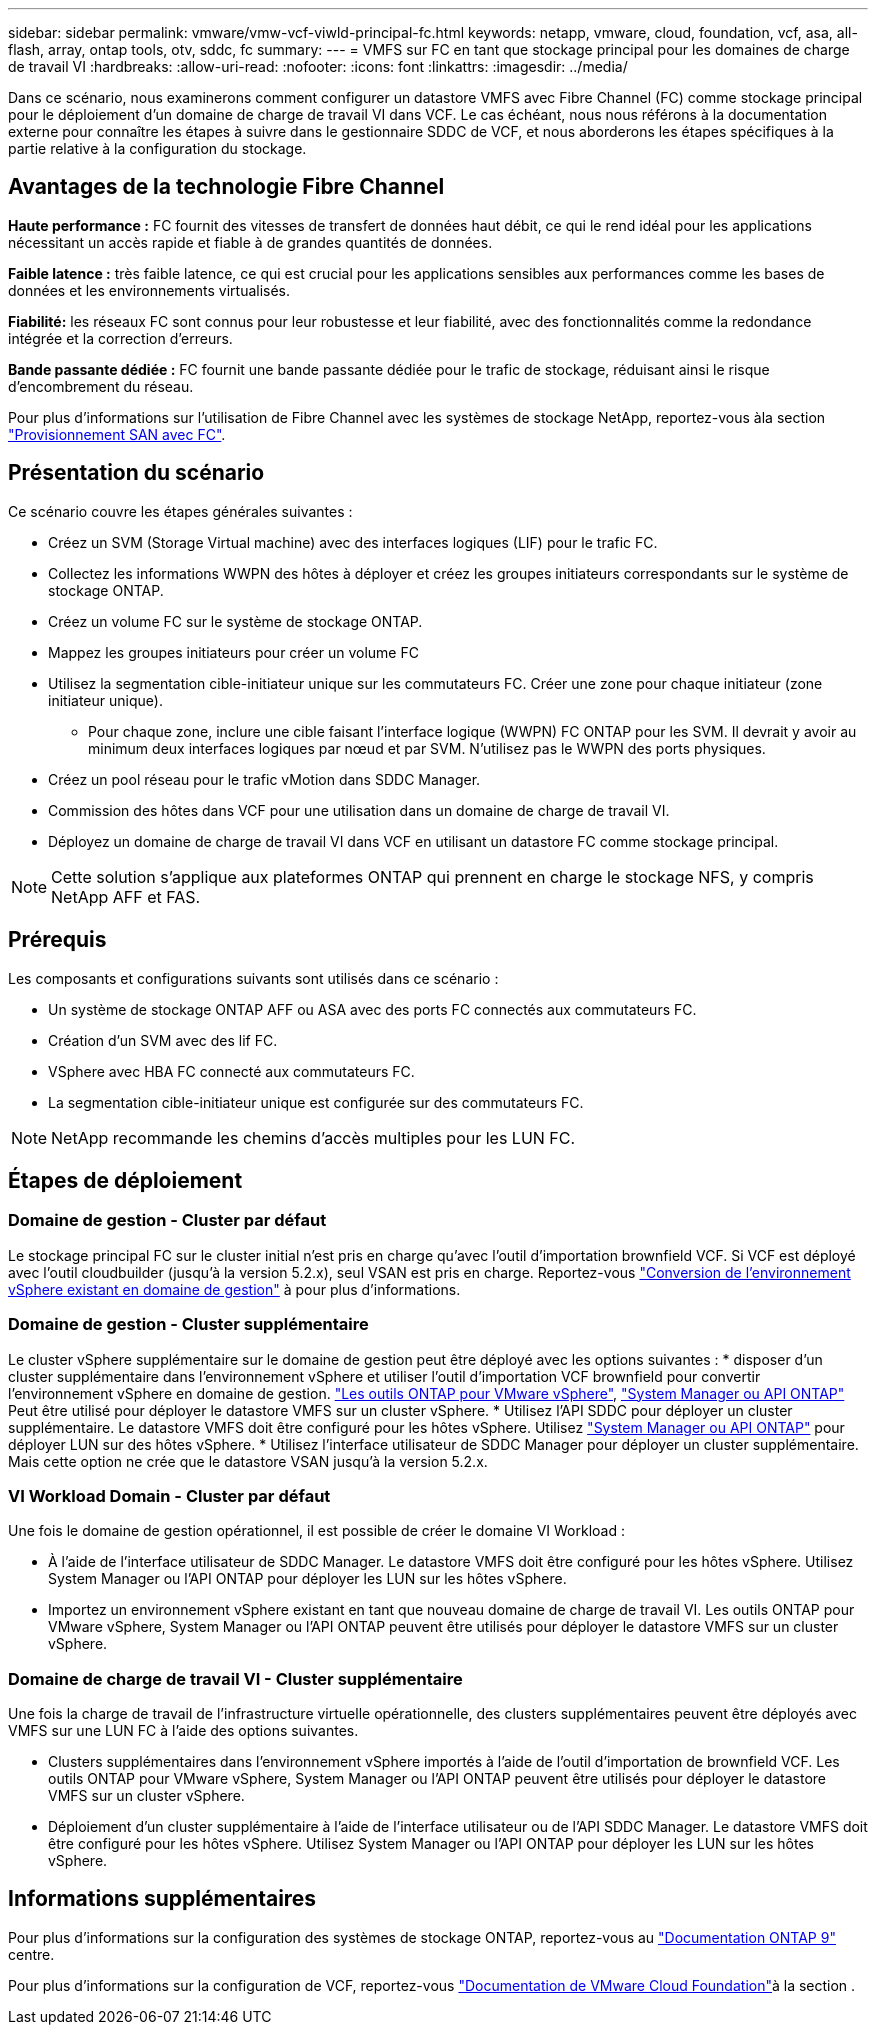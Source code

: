 ---
sidebar: sidebar 
permalink: vmware/vmw-vcf-viwld-principal-fc.html 
keywords: netapp, vmware, cloud, foundation, vcf, asa, all-flash, array, ontap tools, otv, sddc, fc 
summary:  
---
= VMFS sur FC en tant que stockage principal pour les domaines de charge de travail VI
:hardbreaks:
:allow-uri-read: 
:nofooter: 
:icons: font
:linkattrs: 
:imagesdir: ../media/


[role="lead"]
Dans ce scénario, nous examinerons comment configurer un datastore VMFS avec Fibre Channel (FC) comme stockage principal pour le déploiement d'un domaine de charge de travail VI dans VCF. Le cas échéant, nous nous référons à la documentation externe pour connaître les étapes à suivre dans le gestionnaire SDDC de VCF, et nous aborderons les étapes spécifiques à la partie relative à la configuration du stockage.



== Avantages de la technologie Fibre Channel

*Haute performance :* FC fournit des vitesses de transfert de données haut débit, ce qui le rend idéal pour les applications nécessitant un accès rapide et fiable à de grandes quantités de données.

*Faible latence :* très faible latence, ce qui est crucial pour les applications sensibles aux performances comme les bases de données et les environnements virtualisés.

*Fiabilité:* les réseaux FC sont connus pour leur robustesse et leur fiabilité, avec des fonctionnalités comme la redondance intégrée et la correction d'erreurs.

*Bande passante dédiée :* FC fournit une bande passante dédiée pour le trafic de stockage, réduisant ainsi le risque d'encombrement du réseau.

Pour plus d'informations sur l'utilisation de Fibre Channel avec les systèmes de stockage NetApp, reportez-vous àla section https://docs.netapp.com/us-en/ontap/san-admin/san-provisioning-fc-concept.html["Provisionnement SAN avec FC"].



== Présentation du scénario

Ce scénario couvre les étapes générales suivantes :

* Créez un SVM (Storage Virtual machine) avec des interfaces logiques (LIF) pour le trafic FC.
* Collectez les informations WWPN des hôtes à déployer et créez les groupes initiateurs correspondants sur le système de stockage ONTAP.
* Créez un volume FC sur le système de stockage ONTAP.
* Mappez les groupes initiateurs pour créer un volume FC
* Utilisez la segmentation cible-initiateur unique sur les commutateurs FC. Créer une zone pour chaque initiateur (zone initiateur unique).
+
** Pour chaque zone, inclure une cible faisant l'interface logique (WWPN) FC ONTAP pour les SVM. Il devrait y avoir au minimum deux interfaces logiques par nœud et par SVM. N'utilisez pas le WWPN des ports physiques.


* Créez un pool réseau pour le trafic vMotion dans SDDC Manager.
* Commission des hôtes dans VCF pour une utilisation dans un domaine de charge de travail VI.
* Déployez un domaine de charge de travail VI dans VCF en utilisant un datastore FC comme stockage principal.



NOTE: Cette solution s'applique aux plateformes ONTAP qui prennent en charge le stockage NFS, y compris NetApp AFF et FAS.



== Prérequis

Les composants et configurations suivants sont utilisés dans ce scénario :

* Un système de stockage ONTAP AFF ou ASA avec des ports FC connectés aux commutateurs FC.
* Création d'un SVM avec des lif FC.
* VSphere avec HBA FC connecté aux commutateurs FC.
* La segmentation cible-initiateur unique est configurée sur des commutateurs FC.



NOTE: NetApp recommande les chemins d'accès multiples pour les LUN FC.



== Étapes de déploiement



=== Domaine de gestion - Cluster par défaut

Le stockage principal FC sur le cluster initial n'est pris en charge qu'avec l'outil d'importation brownfield VCF. Si VCF est déployé avec l'outil cloudbuilder (jusqu'à la version 5.2.x), seul VSAN est pris en charge. Reportez-vous https://techdocs.broadcom.com/us/en/vmware-cis/vcf/vcf-5-2-and-earlier/5-2/map-for-administering-vcf-5-2/importing-existing-vsphere-environments-admin/convert-or-import-a-vsphere-environment-into-vmware-cloud-foundation-admin.html["Conversion de l'environnement vSphere existant en domaine de gestion"] à pour plus d'informations.



=== Domaine de gestion - Cluster supplémentaire

Le cluster vSphere supplémentaire sur le domaine de gestion peut être déployé avec les options suivantes : * disposer d'un cluster supplémentaire dans l'environnement vSphere et utiliser l'outil d'importation VCF brownfield pour convertir l'environnement vSphere en domaine de gestion. https://docs.netapp.com/us-en/ontap-tools-vmware-vsphere-10/configure/create-vvols-datastore.html["Les outils ONTAP pour VMware vSphere"], https://docs.netapp.com/us-en/ontap/san-admin/provision-storage.html["System Manager ou API ONTAP"] Peut être utilisé pour déployer le datastore VMFS sur un cluster vSphere. * Utilisez l'API SDDC pour déployer un cluster supplémentaire. Le datastore VMFS doit être configuré pour les hôtes vSphere. Utilisez https://docs.netapp.com/us-en/ontap/san-admin/provision-storage.html["System Manager ou API ONTAP"] pour déployer LUN sur des hôtes vSphere. * Utilisez l'interface utilisateur de SDDC Manager pour déployer un cluster supplémentaire. Mais cette option ne crée que le datastore VSAN jusqu'à la version 5.2.x.



=== VI Workload Domain - Cluster par défaut

Une fois le domaine de gestion opérationnel, il est possible de créer le domaine VI Workload :

* À l'aide de l'interface utilisateur de SDDC Manager. Le datastore VMFS doit être configuré pour les hôtes vSphere. Utilisez System Manager ou l'API ONTAP pour déployer les LUN sur les hôtes vSphere.
* Importez un environnement vSphere existant en tant que nouveau domaine de charge de travail VI. Les outils ONTAP pour VMware vSphere, System Manager ou l'API ONTAP peuvent être utilisés pour déployer le datastore VMFS sur un cluster vSphere.




=== Domaine de charge de travail VI - Cluster supplémentaire

Une fois la charge de travail de l'infrastructure virtuelle opérationnelle, des clusters supplémentaires peuvent être déployés avec VMFS sur une LUN FC à l'aide des options suivantes.

* Clusters supplémentaires dans l'environnement vSphere importés à l'aide de l'outil d'importation de brownfield VCF. Les outils ONTAP pour VMware vSphere, System Manager ou l'API ONTAP peuvent être utilisés pour déployer le datastore VMFS sur un cluster vSphere.
* Déploiement d'un cluster supplémentaire à l'aide de l'interface utilisateur ou de l'API SDDC Manager. Le datastore VMFS doit être configuré pour les hôtes vSphere. Utilisez System Manager ou l'API ONTAP pour déployer les LUN sur les hôtes vSphere.




== Informations supplémentaires

Pour plus d'informations sur la configuration des systèmes de stockage ONTAP, reportez-vous au link:https://docs.netapp.com/us-en/ontap["Documentation ONTAP 9"] centre.

Pour plus d'informations sur la configuration de VCF, reportez-vous link:https://techdocs.broadcom.com/us/en/vmware-cis/vcf/vcf-5-2-and-earlier/5-2.html["Documentation de VMware Cloud Foundation"]à la section .
